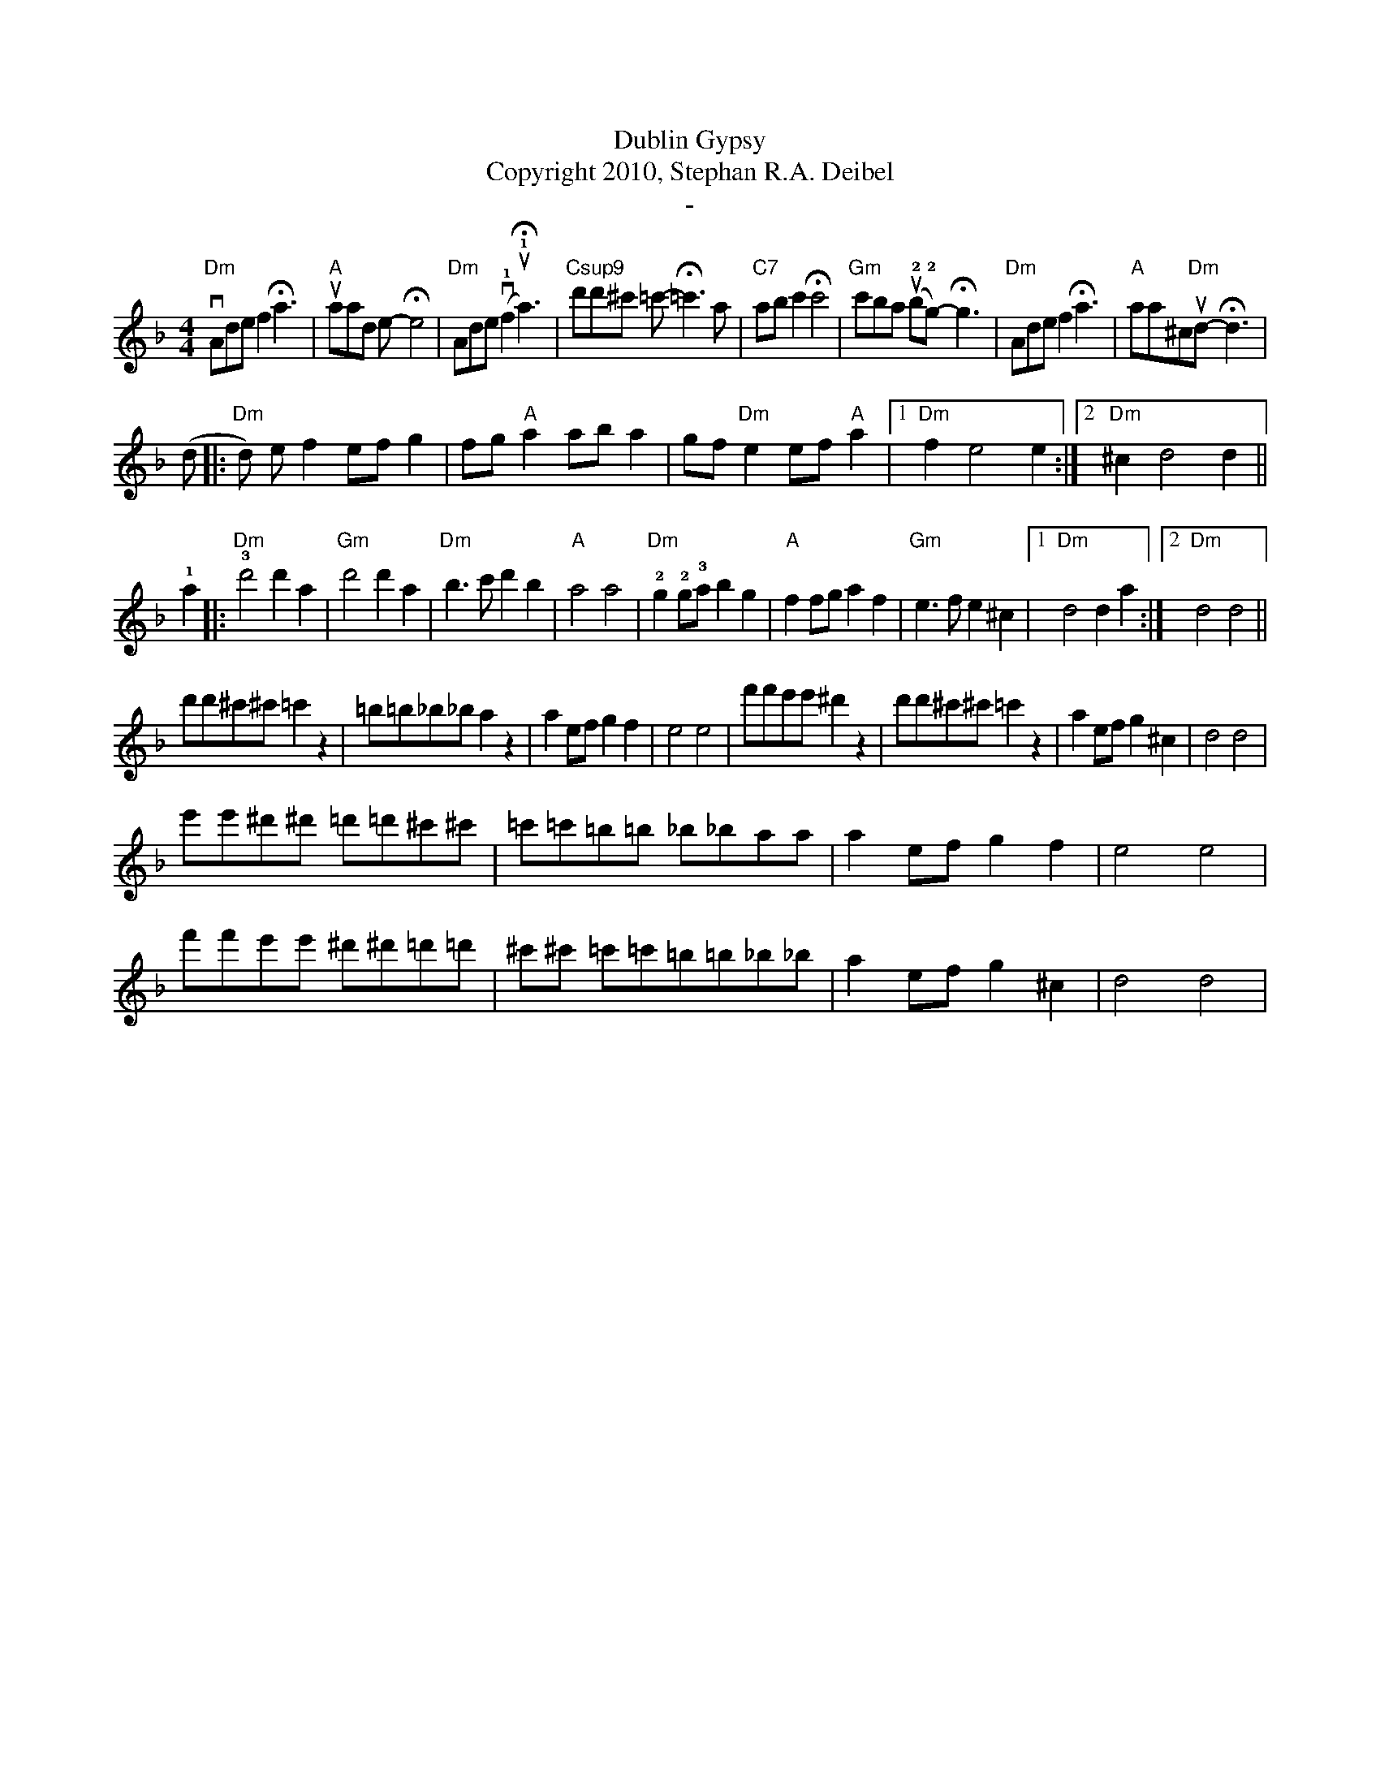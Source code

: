 X:0K:DmM:4/4L:1/8T:Dublin GypsyT:Copyright 2010, Stephan R.A. DeibelT:-"Dm"vAdef2!fermata!a3|"A"uaad e-!fermata!e4|"Dm"Ade(v!1!f2u!1!!fermata!a3)|"Csup9"d'd'^c' =c'-!fermata!=c'3a|"C7"abc'2!fermata!c'4|"Gm"c'ba (u!2!b!2!g)-!fermata!g3|"Dm"Adef2!fermata!a3|"A"aa^c"Dm"ud-!fermata!d3|(d|:"Dm"d) ef2 efg2|fg"A"a2 aba2|gf"Dm"e2 ef"A"a2|[1"Dm"f2e4e2:|[2"Dm"^c2d4d2||!1!a2|:"Dm"!3!d'4d'2a2|"Gm"d'4d'2a2|"Dm"b3c'd'2b2|"A"a4a4|"Dm"!2!g2!2!g!3!ab2g2|"A"f2fga2f2|"Gm"e3fe2^c2|[1"Dm"d4d2a2:|[2"Dm"d4d4||d'd'^c'^c'=c'2z2|=b=b_b_ba2z2|a2efg2f2|e4e4|f'f'e'e'^d'2z2|d'd'^c'^c'=c'2z2|a2efg2^c2|d4d4|
e'e'^d'^d' =d'=d'^c'^c'|'=c'=c'=b=b _b_baa|a2efg2f2|e4e4|
f'f'e'e' ^d'^d'=d'=d'|^c'^c' =c'=c'=b=b_b_b|a2efg2^c2|d4d4|

